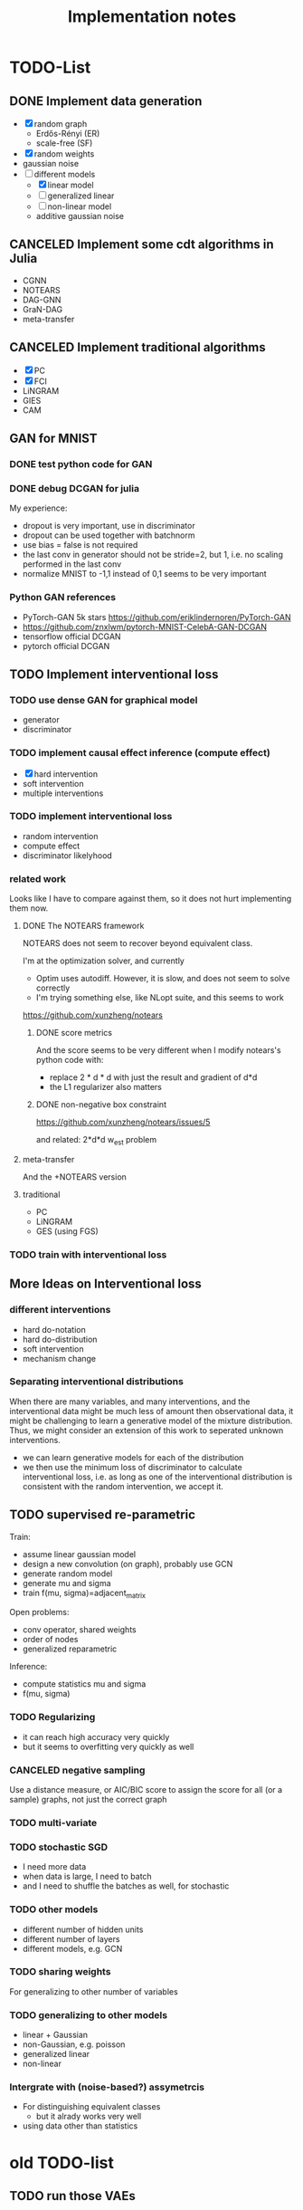 #+TITLE: Implementation notes


* TODO-List

** DONE Implement data generation
CLOSED: [2019-12-10 Tue 16:10]
- [X] random graph
  - Erdős-Rényi (ER)
  - scale-free (SF)
- [X] random weights
- gaussian noise
- [-] different models
  - [X] linear model
  - [ ] generalized linear
  - [ ] non-linear model
  - additive gaussian noise

** CANCELED Implement some cdt algorithms in Julia
CLOSED: [2019-12-06 Fri 18:08]
- CGNN
- NOTEARS
- DAG-GNN
- GraN-DAG
- meta-transfer

** CANCELED Implement traditional algorithms
CLOSED: [2019-12-06 Fri 18:08]
- [X] PC
- [X] FCI
- LiNGRAM
- GIES
- CAM

** GAN for MNIST
*** DONE test python code for GAN
CLOSED: [2019-12-10 Tue 16:07]
*** DONE debug DCGAN for julia
CLOSED: [2019-12-10 Tue 16:06]

My experience:
- dropout is very important, use in discriminator
- dropout can be used together with batchnorm
- use bias = false is not required
- the last conv in generator should not be stride=2, but 1, i.e. no scaling
  performed in the last conv
- normalize MNIST to -1,1 instead of 0,1 seems to be very important

*** Python GAN references
- PyTorch-GAN 5k stars https://github.com/eriklindernoren/PyTorch-GAN
- https://github.com/znxlwm/pytorch-MNIST-CelebA-GAN-DCGAN
- tensorflow official DCGAN
- pytorch official DCGAN

** TODO Implement interventional loss

*** TODO use dense GAN for graphical model
- generator
- discriminator

*** TODO implement causal effect inference (compute effect)
- [X] hard intervention
- soft intervention
- multiple interventions

*** TODO implement interventional loss
- random intervention
- compute effect
- discriminator likelyhood

*** related work
Looks like I have to compare against them, so it does not hurt implementing them now.

**** DONE The NOTEARS framework
CLOSED: [2019-12-11 Wed 17:00]
NOTEARS does not seem to recover beyond equivalent class.

I'm at the optimization solver, and currently
- Optim uses autodiff. However, it is slow, and does not seem to solve correctly
- I'm trying something else, like NLopt suite, and this seems to work

https://github.com/xunzheng/notears

***** DONE score metrics
CLOSED: [2019-12-11 Wed 18:09]
And the score seems to be very different when I modify notears's python code with:
- replace 2 * d * d with just the result and gradient of d*d
- the L1 regularizer also matters

***** DONE non-negative box constraint
CLOSED: [2019-12-11 Wed 18:09]
https://github.com/xunzheng/notears/issues/5

and related: 2*d*d w_est problem

**** meta-transfer
And the +NOTEARS version

**** traditional
- PC
- LiNGRAM
- GES (using FGS)


*** TODO train with interventional loss

** More Ideas on Interventional loss
*** different interventions
- hard do-notation
- hard do-distribution
- soft intervention
- mechanism change

*** Separating interventional distributions
When there are many variables, and many interventions, and the interventional
data might be much less of amount then observational data, it might be
challenging to learn a generative model of the mixture distribution. Thus, we
might consider an extension of this work to seperated unknown interventions.

- we can learn generative models for each of the distribution
- we then use the minimum loss of discriminator to calculate interventional
  loss, i.e. as long as one of the interventional distribution is consistent
  with the random intervention, we accept it.

** TODO supervised re-parametric
Train:
- assume linear gaussian model
- design a new convolution (on graph), probably use GCN
- generate random model
- generate mu and sigma
- train f(mu, sigma)=adjacent_matrix

Open problems:
- conv operator, shared weights
- order of nodes
- generalized reparametric

Inference:
- compute statistics mu and sigma
- f(mu, sigma)

*** TODO Regularizing
- it can reach high accuracy very quickly
- but it seems to overfitting very quickly as well

*** CANCELED negative sampling
CLOSED: [2019-12-12 Thu 16:34]
Use a distance measure, or AIC/BIC score to assign the score for all (or a
sample) graphs, not just the correct graph

*** TODO multi-variate
*** TODO stochastic SGD
- I need more data
- when data is large, I need to batch
- and I need to shuffle the batches as well, for stochastic
*** TODO other models
- different number of hidden units
- different number of layers
- different models, e.g. GCN

*** TODO sharing weights
For generalizing to other number of variables
*** TODO generalizing to other models
- linear + Gaussian
- non-Gaussian, e.g. poisson
- generalized linear
- non-linear


*** Intergrate with (noise-based?) assymetrcis
- For distinguishing equivalent classes
  - but it alrady works very well
- using data other than statistics


* old TODO-list

** TODO run those VAEs
** TODO run those GANs
** DONE julia?
   CLOSED: [2019-10-03 Thu 12:14]
Read flux.jl code
** TODO math equation data exp
** TODO interventional loss function exp

** clean up generative models
*** GAN
*** VAE

** unsupervised representation learning
*** InfoGAN
*** NOTEARS
*** Interventional Loss

** Causal generative models
*** TODO GAN
*** TODO VAE
*** TODO InfoGAN
*** TODO NOTEARS
*** TODO Causal


** TODO run causal discovery

*** constraint based methods
- PC
- FCI: can handle confounders
*** score based
- Greedy Equivalence Search (GES)
- FGS

Scores:
- BIC
- AIC

*** inside equivalent class
non-Gaussian or non-Linear

- LiNGAM: Linear Non-Gaussian Acyclic Model:
  https://sites.google.com/site/sshimizu06/lingam
- no-linear model: seems to be extension to LiNGAM, do not have a special
  algorithm, still use noise footprint.

* References
** Code from papers
- https://github.com/GoudetOlivier/CGNN, good quality, heavy in OO, also a copy in CDT
- CausalDiscoveryToolbox
  https://github.com/Diviyan-Kalainathan/CausalDiscoveryToolbox has an
  implementation of NCC.
- https://github.com/Diviyan-Kalainathan/SAM
- NOTEARS https://github.com/xunzheng/notears
- DAG-GNN https://github.com/fishmoon1234/DAG-GNN, good quality
- GraN-DAG https://github.com/kurowasan/GraN-DAG
- meta-transfer: https://github.com/ec6dde01667145e58de60f864e05a4/CausalOptimizationAnon
